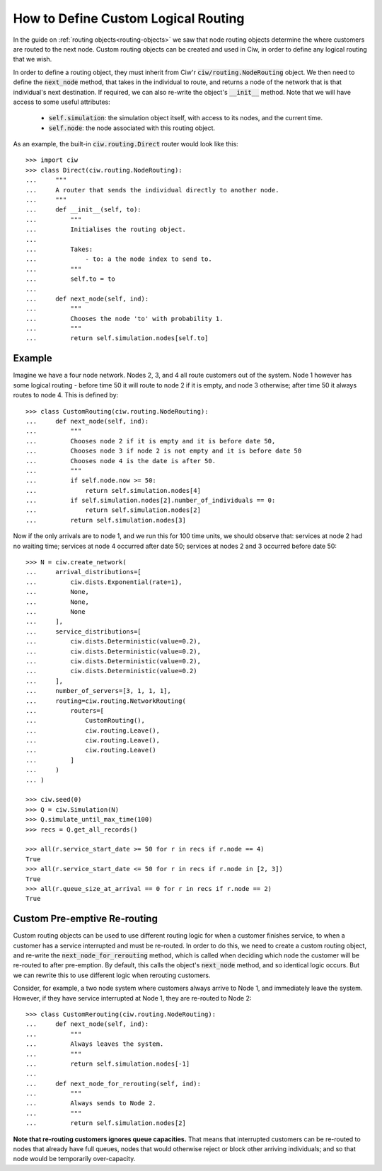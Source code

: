 .. _custom-routing:

====================================
How to Define Custom Logical Routing
====================================

In the guide on :ref:`routing objects<routing-objects>` we saw that node routing objects determine the where customers are routed to the next node. Custom routing objects can be created and used in Ciw, in order to define any logical routing that we wish.

In order to define a routing object, they must inherit from Ciw'r :code:`ciw/routing.NodeRouting` object. We then need to define the :code:`next_node` method, that takes in the individual to route, and returns a node of the network that is that individual's next destination. If required, we can also re-write the object's :code:`__init__` method. Note that we will have access to some useful attributes:

    + :code:`self.simulation`: the simulation object itself, with access to its nodes, and the current time.
    + :code:`self.node`: the node associated with this routing object.

As an example, the built-in :code:`ciw.routing.Direct` router would look like this::

    >>> import ciw
    >>> class Direct(ciw.routing.NodeRouting):
    ...     """
    ...     A router that sends the individual directly to another node.
    ...     """
    ...     def __init__(self, to):
    ...         """
    ...         Initialises the routing object.
    ... 
    ...         Takes:
    ...             - to: a the node index to send to.
    ...         """
    ...         self.to = to
    ... 
    ...     def next_node(self, ind):
    ...         """
    ...         Chooses the node 'to' with probability 1.
    ...         """
    ...         return self.simulation.nodes[self.to]


Example
-------

Imagine we have a four node network. Nodes 2, 3, and 4 all route customers out of the system. Node 1 however has some logical routing - before time 50 it will route to node 2 if it is empty, and node 3 otherwise; after time 50 it always routes to node 4. This is defined by::
    
    >>> class CustomRouting(ciw.routing.NodeRouting):
    ...     def next_node(self, ind):
    ...         """
    ...         Chooses node 2 if it is empty and it is before date 50,
    ...         Chooses node 3 if node 2 is not empty and it is before date 50
    ...         Chooses node 4 is the date is after 50.
    ...         """
    ...         if self.node.now >= 50:
    ...             return self.simulation.nodes[4]
    ...         if self.simulation.nodes[2].number_of_individuals == 0:
    ...             return self.simulation.nodes[2]
    ...         return self.simulation.nodes[3]

Now if the only arrivals are to node 1, and we run this for 100 time units, we should observe that: services at node 2 had no waiting time; services at node 4 occurred after date 50; services at nodes 2 and 3 occurred before date 50::

    >>> N = ciw.create_network(
    ...     arrival_distributions=[
    ...         ciw.dists.Exponential(rate=1),
    ...         None,
    ...         None,
    ...         None
    ...     ],
    ...     service_distributions=[
    ...         ciw.dists.Deterministic(value=0.2),
    ...         ciw.dists.Deterministic(value=0.2),
    ...         ciw.dists.Deterministic(value=0.2),
    ...         ciw.dists.Deterministic(value=0.2)
    ...     ],
    ...     number_of_servers=[3, 1, 1, 1],
    ...     routing=ciw.routing.NetworkRouting(
    ...         routers=[
    ...             CustomRouting(),
    ...             ciw.routing.Leave(),
    ...             ciw.routing.Leave(),
    ...             ciw.routing.Leave()
    ...         ]
    ...     )
    ... )

    >>> ciw.seed(0)
    >>> Q = ciw.Simulation(N)
    >>> Q.simulate_until_max_time(100)
    >>> recs = Q.get_all_records()

    >>> all(r.service_start_date >= 50 for r in recs if r.node == 4)
    True
    >>> all(r.service_start_date <= 50 for r in recs if r.node in [2, 3])
    True
    >>> all(r.queue_size_at_arrival == 0 for r in recs if r.node == 2)
    True



.. _custom-rerouting:

Custom Pre-emptive Re-routing
-----------------------------

Custom routing objects can be used to use different routing logic for when a customer finishes service, to when a customer has a service interrupted and must be re-routed. In order to do this, we need to create a custom routing object, and re-write the :code:`next_node_for_rerouting` method, which is called when deciding which node the customer will be re-routed to after pre-emption. By default, this calls the object's :code:`next_node` method, and so identical logic occurs. But we can rewrite this to use different logic when rerouting customers.

Consider, for example, a two node system where customers always arrive to Node 1, and immediately leave the system. However, if they have service interrupted at Node 1, they are re-routed to Node 2::

    >>> class CustomRerouting(ciw.routing.NodeRouting):
    ...     def next_node(self, ind):
    ...         """
    ...         Always leaves the system.
    ...         """
    ...         return self.simulation.nodes[-1]
    ... 
    ...     def next_node_for_rerouting(self, ind):
    ...         """
    ...         Always sends to Node 2.
    ...         """
    ...         return self.simulation.nodes[2]


**Note that re-routing customers ignores queue capacities.** That means that interrupted customers can be re-routed to nodes that already have full queues, nodes that would otherwise reject or block other arriving individuals; and so that node would be temporarily over-capacity.
